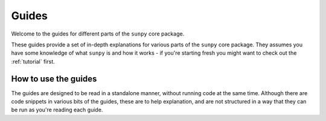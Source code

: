 .. _guide:

Guides
******

Welcome to the guides for different parts of the ``sunpy`` core package.

These guides provide a set of in-depth explanations for various parts of the ``sunpy`` core package.
They assumes you have some knowledge of what ``sunpy`` is and how it works - if you're starting fresh you might want to check out the :ref:`tutorial` first.

How to use the guides
---------------------
The guides are designed to be read in a standalone manner, without running code at the same time.
Although there are code snippets in various bits of the guides, these are to help explanation, and are not structured in a way that they can be run as you're reading each guide.
